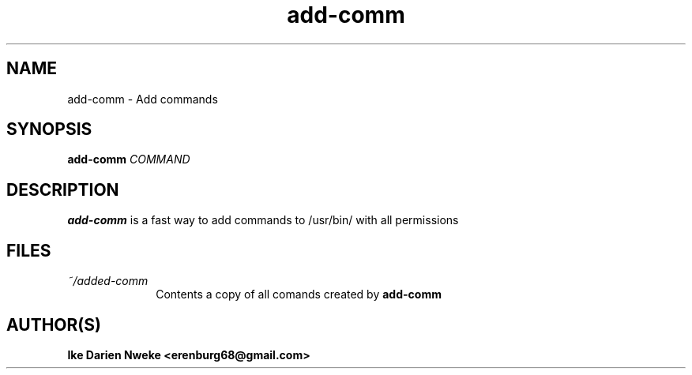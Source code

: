 .TH add-comm 1 "Free software is cool" "" "General Commands"
.SH NAME
add-comm \- Add commands
.SH SYNOPSIS
.B add-comm
.I COMMAND
.SH DESCRIPTION
.B add-comm
is a fast way to add commands to /usr/bin/ with all permissions
.SH FILES
.TP 10
.I ~/added-comm
Contents a copy of all comands created by
.B add-comm
.SH AUTHOR(S)
.B Ike Darien Nweke <erenburg68@gmail.com>
